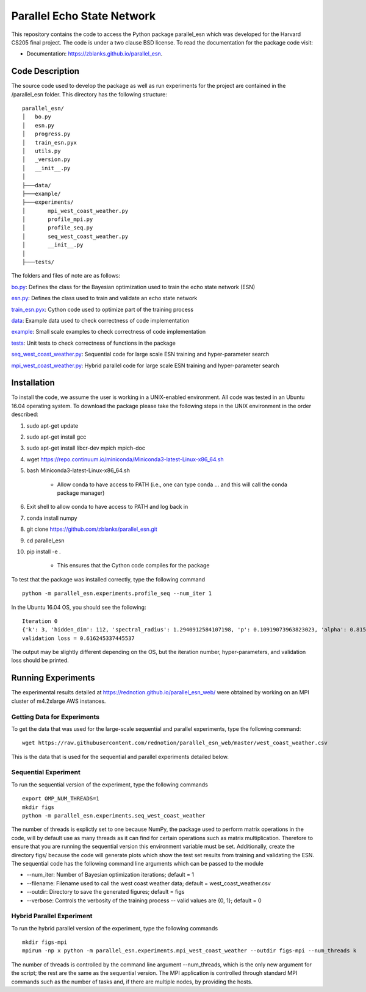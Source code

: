 ===============================
Parallel Echo State Network
===============================

.. image:: https://img.shields.io/travis/zblanks/parallel_esn.svg
        :target: https://travis-ci.org/zblanks/parallel_esn

.. image:: https://img.shields.io/pypi/v/parallel_esn.svg
        :target: https://pypi.python.org/pypi/parallel_esn


This repository contains the code to access the Python package parallel_esn which was developed for the Harvard CS205 final project. The code is under a two clause BSD license. To read the documentation for the package code visit: 

* Documentation: https://zblanks.github.io/parallel_esn.

Code Description
----------------
The source code used to develop the package as well as run experiments for the project are contained in the /parallel_esn folder. This directory has the following structure:

::

        parallel_esn/
        │   bo.py
        │   esn.py
        │   progress.py
        │   train_esn.pyx
        │   utils.py
        │   _version.py
        │   __init__.py
        │
        ├───data/
        ├───example/
        ├───experiments/
        │       mpi_west_coast_weather.py
        │       profile_mpi.py
        │       profile_seq.py
        │       seq_west_coast_weather.py
        │       __init__.py
        │
        ├───tests/
       
The folders and files of note are as follows:

bo.py_: Defines the class for the Bayesian optimization used to train the echo state network (ESN)

esn.py_: Defines the class used to train and validate an echo state network

train_esn.pyx_: Cython code used to optimize part of the training process

data_: Example data used to check correctness of code implementation

example_: Small scale examples to check correctness of code implementation

tests_: Unit tests to check correctness of functions in the package

seq_west_coast_weather.py_: Sequential code for large scale ESN training and hyper-parameter search

mpi_west_coast_weather.py_: Hybrid parallel code for large scale ESN training and hyper-parameter search

.. _bo.py: https://github.com/zblanks/parallel_esn/blob/master/parallel_esn/bo.py
.. _esn.py: https://github.com/zblanks/parallel_esn/blob/master/parallel_esn/esn.py
.. _train_esn.pyx: https://github.com/zblanks/parallel_esn/blob/master/parallel_esn/train_esn.pyx
.. _data: https://github.com/zblanks/parallel_esn/tree/master/parallel_esn/data
.. _example: https://github.com/zblanks/parallel_esn/tree/master/parallel_esn/example
.. _tests: https://github.com/zblanks/parallel_esn/tree/master/parallel_esn/tests
.. _seq_west_coast_weather.py: https://github.com/zblanks/parallel_esn/blob/master/parallel_esn/experiments/seq_west_coast_weather.py
.. _mpi_west_coast_weather.py: https://github.com/zblanks/parallel_esn/blob/master/parallel_esn/experiments/mpi_west_coast_weather.py

Installation
------------
To install the code, we assume the user is working in a UNIX-enabled environment. All code was tested in an Ubuntu 16.04 operating system. To download the package please take the following steps in the UNIX environment in the order described:

1. sudo apt-get update
2. sudo apt-get install gcc
3. sudo apt-get install libcr-dev mpich mpich-doc
4. wget https://repo.continuum.io/miniconda/Miniconda3-latest-Linux-x86_64.sh
5. bash Miniconda3-latest-Linux-x86_64.sh

        - Allow conda to have access to PATH (i.e., one can type conda ... and this will call the conda package manager)
        
6. Exit shell to allow conda to have access to PATH and log back in
7. conda install numpy
8. git clone https://github.com/zblanks/parallel_esn.git
9. cd parallel_esn
10. pip install -e .

        - This ensures that the Cython code compiles for the package
        
To test that the package was installed correctly, type the following command

::

        python -m parallel_esn.experiments.profile_seq --num_iter 1
        
In the Ubuntu 16.04 OS, you should see the following:

::
        
        Iteration 0
        {'k': 3, 'hidden_dim': 112, 'spectral_radius': 1.2940912584107198, 'p': 0.10919073963823023, 'alpha': 0.8153388906631103, 'beta': 141.20288318144654}
        validation loss = 0.616245337445537

The output may be slightly different depending on the OS, but the iteration number, hyper-parameters, and validation loss should be printed.

Running Experiments
-------------------
The experimental results detailed at https://rednotion.github.io/parallel_esn_web/ were obtained by working on an MPI cluster of m4.2xlarge AWS instances.

Getting Data for Experiments
============================
To get the data that was used for the large-scale sequential and parallel experiments, type the following command:

::

        wget https://raw.githubusercontent.com/rednotion/parallel_esn_web/master/west_coast_weather.csv

This is the data that is used for the sequential and parallel experiments detailed below.

Sequential Experiment
=====================
To run the sequential version of the experiment, type the following commands

::

        export OMP_NUM_THREADS=1
        mkdir figs
        python -m parallel_esn.experiments.seq_west_coast_weather
        
The number of threads is explictly set to one because NumPy, the package used to perform matrix operations in the code, will by default use as many threads as it can find for certain operations such as matrix multiplication. Therefore to ensure that you are running the sequential version this environment variable must be set. Additionally, create the directory figs/ because the code will generate plots which show the test set results from training and validating the ESN. The sequential code has the following command line arguments which can be passed to the module

* --num_iter: Number of Bayesian optimization iterations; default = 1
* --filename: Filename used to call the west coast weather data; default = west_coast_weather.csv
* --outdir: Directory to save the generated figures; default = figs
* --verbose: Controls the verbosity of the training process -- valid values are {0, 1}; default = 0

Hybrid Parallel Experiment
==========================
To run the hybrid parallel version of the experiment, type the following commands

::
        
        mkdir figs-mpi
        mpirun -np x python -m parallel_esn.experiments.mpi_west_coast_weather --outdir figs-mpi --num_threads k
        
The number of threads is controlled by the command line argument --num_threads, which is the only new argument for the script; the rest are the same as the sequential version. The MPI application is controlled through standard MPI commands such as the number of tasks and, if there are multiple nodes, by providing the hosts.
